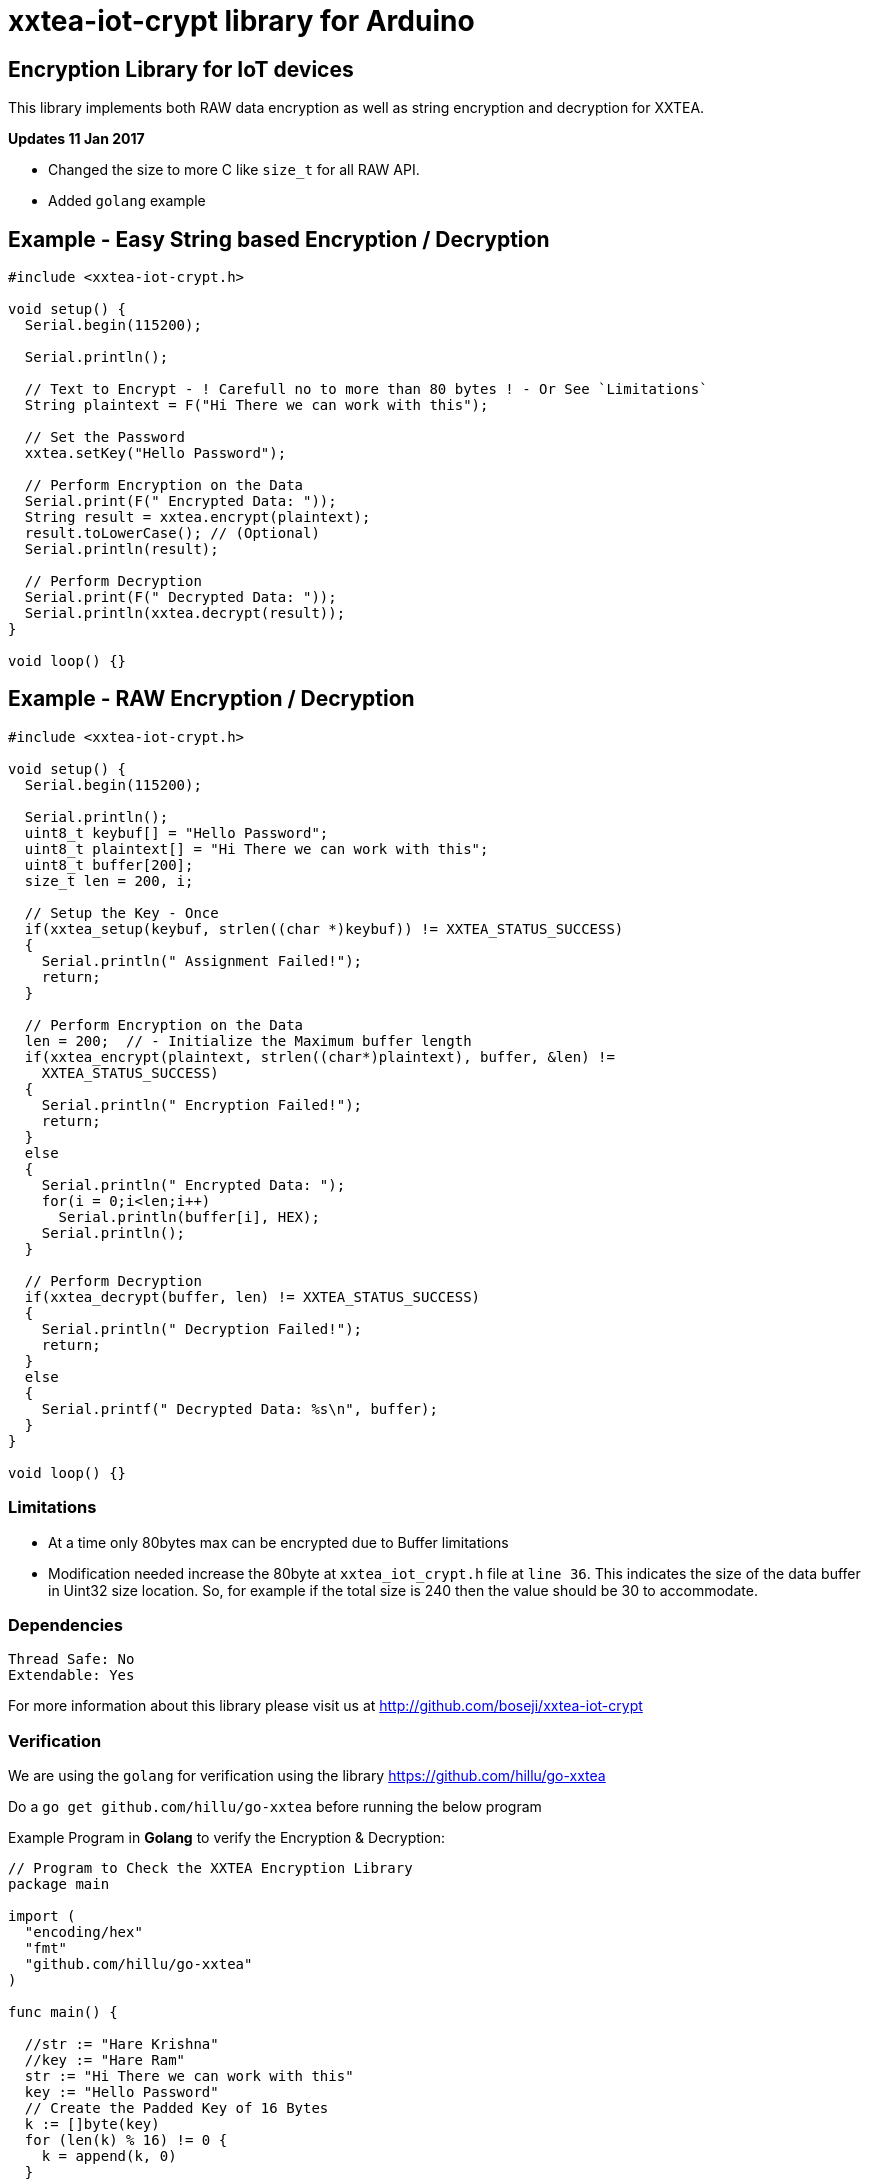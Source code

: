 = xxtea-iot-crypt library for Arduino =

== Encryption Library for IoT devices ==

This library implements both RAW data encryption as well as string encryption and decryption for XXTEA.

**Updates 11 Jan 2017**

 * Changed the size to more C like `size_t` for all RAW API.
 * Added `golang` example


== Example - Easy String based Encryption / Decryption ==

```arduino
#include <xxtea-iot-crypt.h>

void setup() {
  Serial.begin(115200);

  Serial.println();

  // Text to Encrypt - ! Carefull no to more than 80 bytes ! - Or See `Limitations`
  String plaintext = F("Hi There we can work with this");

  // Set the Password
  xxtea.setKey("Hello Password");

  // Perform Encryption on the Data
  Serial.print(F(" Encrypted Data: "));
  String result = xxtea.encrypt(plaintext);
  result.toLowerCase(); // (Optional)
  Serial.println(result);

  // Perform Decryption
  Serial.print(F(" Decrypted Data: "));
  Serial.println(xxtea.decrypt(result));
}

void loop() {}
```


== Example - RAW Encryption / Decryption ==

```arduino
#include <xxtea-iot-crypt.h>

void setup() {
  Serial.begin(115200);

  Serial.println();
  uint8_t keybuf[] = "Hello Password";
  uint8_t plaintext[] = "Hi There we can work with this";
  uint8_t buffer[200];
  size_t len = 200, i;

  // Setup the Key - Once
  if(xxtea_setup(keybuf, strlen((char *)keybuf)) != XXTEA_STATUS_SUCCESS)
  {
    Serial.println(" Assignment Failed!");
    return;
  }

  // Perform Encryption on the Data
  len = 200;  // - Initialize the Maximum buffer length
  if(xxtea_encrypt(plaintext, strlen((char*)plaintext), buffer, &len) !=
    XXTEA_STATUS_SUCCESS)
  {
    Serial.println(" Encryption Failed!");
    return;
  }
  else
  {
    Serial.println(" Encrypted Data: ");
    for(i = 0;i<len;i++)
      Serial.println(buffer[i], HEX);
    Serial.println();
  }

  // Perform Decryption
  if(xxtea_decrypt(buffer, len) != XXTEA_STATUS_SUCCESS)
  {
    Serial.println(" Decryption Failed!");
    return;
  }
  else
  {
    Serial.printf(" Decrypted Data: %s\n", buffer);
  }
}

void loop() {}
```


=== Limitations ===

 * At a time only 80bytes max can be encrypted due to Buffer limitations
 * Modification needed increase the 80byte at `xxtea_iot_crypt.h` file at
    `line 36`. This indicates the size of the data buffer in Uint32 size location.
    So, for example if the total size is 240 then the value should be 30
    to accommodate.


=== Dependencies ===

 Thread Safe: No
 Extendable: Yes

For more information about this library please visit us at
http://github.com/boseji/xxtea-iot-crypt


=== Verification ===

We are using the `golang` for verification using the library
https://github.com/hillu/go-xxtea

Do a `go get github.com/hillu/go-xxtea` before running the below program

Example Program in **Golang** to verify the Encryption & Decryption:

```go
// Program to Check the XXTEA Encryption Library
package main

import (
  "encoding/hex"
  "fmt"
  "github.com/hillu/go-xxtea"
)

func main() {

  //str := "Hare Krishna"
  //key := "Hare Ram"
  str := "Hi There we can work with this"
  key := "Hello Password"
  // Create the Padded Key of 16 Bytes
  k := []byte(key)
  for (len(k) % 16) != 0 {
    k = append(k, 0)
  }

  // Create the New Cypher
  cipher, err := xxtea.NewCipher(k)
  if err != nil {
    panic(err)
  }

  // Create the Byte Array for Input and Output
  plain := []byte(str)
  for (len(plain) % cipher.BlockSize()) != 0 {
    plain = append(plain, 0)
  }
  // Encryption Buffer
  crypted := make([]byte, len(plain))
  // Perform Encryption
  cipher.Encrypt(crypted, plain)

  fmt.Println("Encrypted Data:")
  for i := 0; i < len(crypted); i++ {
    fmt.Printf("%X\n", crypted[i])
  }
  // For Hex Representation
  fmt.Println()
  dst := make([]byte, hex.EncodedLen(len(crypted)))
  hex.Encode(dst, crypted)
  fmt.Println(string(dst))

  // Decrypt the Encrypted Message
  cipher.Decrypt(plain, crypted)
  fmt.Println("\nDecrypted Data:")
  fmt.Println(string(plain))
}
```


== License ==

Released Under creative commons license 3.0: Attribution-ShareAlike CC BY-SA


